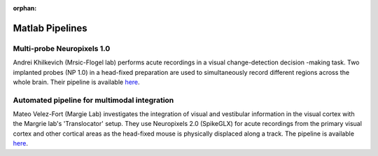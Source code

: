 .. _matlab_examples:

:orphan:

Matlab Pipelines
=================

Multi-probe Neuropixels 1.0
---------------------------

Andrei Khilkevich (Mrsic-Flogel lab) performs
acute recordings in a visual change-detection decision
-making task.
Two implanted probes (NP 1.0) in a head-fixed preparation are used to
simultaneously record different regions across the whole brain.
Their pipeline is available
`here <https://github.com/BaselLaserMouse/Khilkevich_Lohse_2024/tree/main/NPX-postprocessing-pipeline>`__.

Automated pipeline for multimodal integration
---------------------------------------------

Mateo Velez-Fort (Margie Lab) investigates the integration of visual
and vestibular information in the visual cortex with the
Margrie lab's 'Translocator' setup. They use
Neuropixels 2.0 (SpikeGLX) for acute recordings from the
primary visual cortex and other cortical areas as the head-fixed
mouse is physically displaced along a track.
The pipeline is available
`here <https://github.com/SainsburyWellcomeCentre/rc2_analysis>`__.
